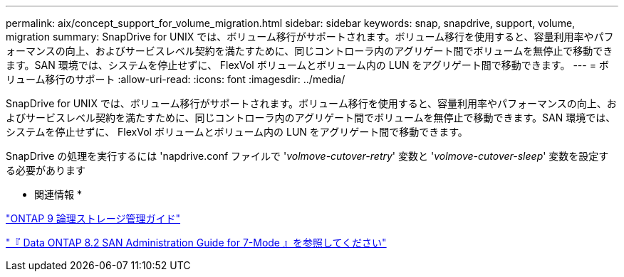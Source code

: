 ---
permalink: aix/concept_support_for_volume_migration.html 
sidebar: sidebar 
keywords: snap, snapdrive, support, volume, migration 
summary: SnapDrive for UNIX では、ボリューム移行がサポートされます。ボリューム移行を使用すると、容量利用率やパフォーマンスの向上、およびサービスレベル契約を満たすために、同じコントローラ内のアグリゲート間でボリュームを無停止で移動できます。SAN 環境では、システムを停止せずに、 FlexVol ボリュームとボリューム内の LUN をアグリゲート間で移動できます。 
---
= ボリューム移行のサポート
:allow-uri-read: 
:icons: font
:imagesdir: ../media/


[role="lead"]
SnapDrive for UNIX では、ボリューム移行がサポートされます。ボリューム移行を使用すると、容量利用率やパフォーマンスの向上、およびサービスレベル契約を満たすために、同じコントローラ内のアグリゲート間でボリュームを無停止で移動できます。SAN 環境では、システムを停止せずに、 FlexVol ボリュームとボリューム内の LUN をアグリゲート間で移動できます。

SnapDrive の処理を実行するには 'napdrive.conf ファイルで '_volmove-cutover-retry_' 変数と '_volmove-cutover-sleep_' 変数を設定する必要があります

* 関連情報 *

http://docs.netapp.com/ontap-9/topic/com.netapp.doc.dot-cm-vsmg/home.html["ONTAP 9 論理ストレージ管理ガイド"]

https://library.netapp.com/ecm/ecm_download_file/ECMP1368525["『 Data ONTAP 8.2 SAN Administration Guide for 7-Mode 』を参照してください"]
